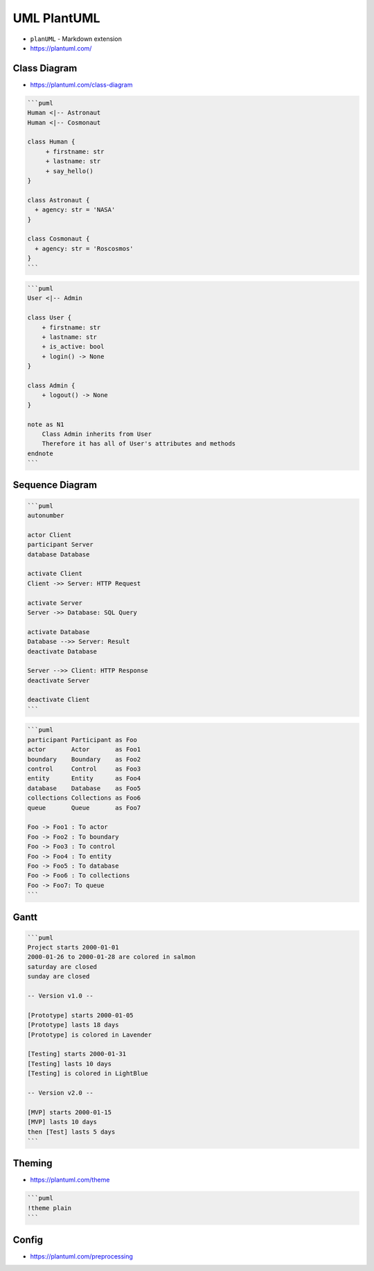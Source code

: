 UML PlantUML
============
* ``planUML`` - Markdown extension
* https://plantuml.com/


Class Diagram
-------------
* https://plantuml.com/class-diagram

.. figure:: img/uml-plantuml-classdiagram-1.png

.. code-block:: md

    ```puml
    Human <|-- Astronaut
    Human <|-- Cosmonaut

    class Human {
         + firstname: str
         + lastname: str
         + say_hello()
    }

    class Astronaut {
      + agency: str = 'NASA'
    }

    class Cosmonaut {
      + agency: str = 'Roscosmos'
    }
    ```

.. figure:: img/uml-plantuml-classdiagram-2.png

.. code-block:: md

    ```puml
    User <|-- Admin

    class User {
        + firstname: str
        + lastname: str
        + is_active: bool
        + login() -> None
    }

    class Admin {
        + logout() -> None
    }

    note as N1
        Class Admin inherits from User
        Therefore it has all of User's attributes and methods
    endnote
    ```


Sequence Diagram
----------------
.. figure:: img/uml-plantuml-sequencediagram.png

.. code-block:: md

    ```puml
    autonumber

    actor Client
    participant Server
    database Database

    activate Client
    Client ->> Server: HTTP Request

    activate Server
    Server ->> Database: SQL Query

    activate Database
    Database -->> Server: Result
    deactivate Database

    Server -->> Client: HTTP Response
    deactivate Server

    deactivate Client
    ```

.. code-block:: md

    ```puml
    participant Participant as Foo
    actor       Actor       as Foo1
    boundary    Boundary    as Foo2
    control     Control     as Foo3
    entity      Entity      as Foo4
    database    Database    as Foo5
    collections Collections as Foo6
    queue       Queue       as Foo7

    Foo -> Foo1 : To actor
    Foo -> Foo2 : To boundary
    Foo -> Foo3 : To control
    Foo -> Foo4 : To entity
    Foo -> Foo5 : To database
    Foo -> Foo6 : To collections
    Foo -> Foo7: To queue
    ```


Gantt
-----
.. figure:: img/uml-plantuml-gantt.png

.. code-block:: md

    ```puml
    Project starts 2000-01-01
    2000-01-26 to 2000-01-28 are colored in salmon
    saturday are closed
    sunday are closed

    -- Version v1.0 --

    [Prototype] starts 2000-01-05
    [Prototype] lasts 18 days
    [Prototype] is colored in Lavender

    [Testing] starts 2000-01-31
    [Testing] lasts 10 days
    [Testing] is colored in LightBlue

    -- Version v2.0 --

    [MVP] starts 2000-01-15
    [MVP] lasts 10 days
    then [Test] lasts 5 days
    ```


Theming
-------
* https://plantuml.com/theme

.. code-block:: md

    ```puml
    !theme plain
    ```


Config
------
* https://plantuml.com/preprocessing

